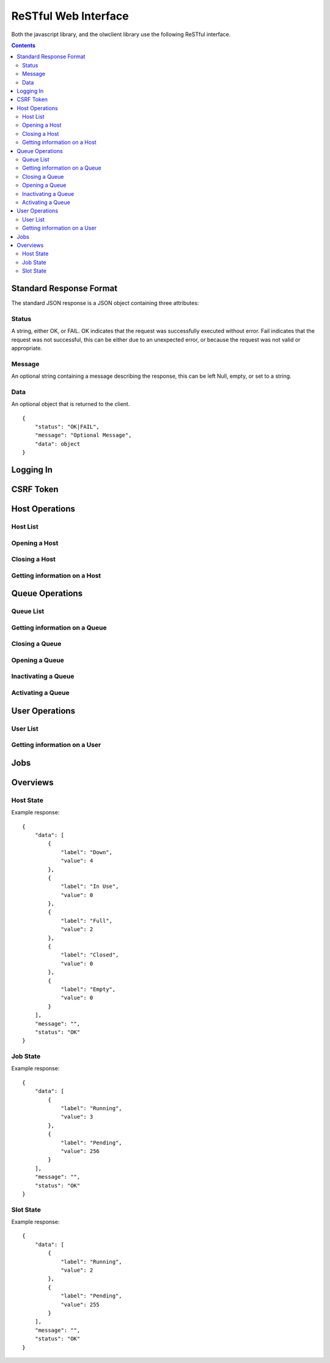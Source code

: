 ReSTful Web Interface
=====================

Both the javascript library, and the olwclient library use the following ReSTful interface.

.. contents::

Standard Response Format
------------------------

The standard JSON response is a JSON object containing three attributes:

Status
^^^^^^

A string, either OK, or FAIL.  OK indicates that the request was successfully executed without error.
Fail indicates that the request was not successful, this can be either due to an unexpected error, or
because the request was not valid or appropriate.

Message
^^^^^^^

An optional string containing a message describing the response, this can be left Null, empty, or set
to a string.

Data
^^^^

An optional object that is returned to the client.

::

    {
        "status": "OK|FAIL",
        "message": "Optional Message",
        "data": object
    }

Logging In
----------

.. http:post:: accounts/ajax_login

    Logs in an ajax client by allowing the client to upload the username/password combination.

    .. todo: Check if this is a REALLY BAD IDEA?!?!?

    The username password combo should be JSON serialized and sent as the POST data.

    Example POST data::

        {
            "password": "topsecret",
            "username": "bob"
        }


    On success, returns a JSON serialized response with no data, and the message set to "User logged in"

    Example Success Response::

        {
            "data": null,
            "message": "User logged in",
            "status": "OK"
        }

    On failure to authenticate, returns HTTP Error 403 not authenticated, the reason for the failure is specified
    in the message.

    Example Failure Response::

        {
            "data": null,
            "message": "Invalid username or password",
            "status": "FAIL"
        }

    :statuscode 200: no error
    :statuscode 403: Unable to authenticate user

CSRF Token
----------

.. http:get:: get_token

    The CSRF token is required to be sent to the server whenever the client uses a HTTP POST request.
    See: `Django CSRF Guide <https://docs.djangoproject.com/en/dev/ref/contrib/csrf/>`_

    Returns a JSON serialized dictionary containing a single item, called cookie, the value of which
    is set to the CSRF token.

    Example response::

        {
            "data": {
                "cookie": "Ca7mCejV7LKu1LN13bGtSaKZqCtHYGTp"
            },
            "message": "",
            "status": "OK"
        }

Host Operations
---------------

Host List
^^^^^^^^^

.. http:get:: hosts/

Opening a Host
^^^^^^^^^^^^^^

.. http:get:: hosts/(?P<host_name>.+?)/open

Closing a Host
^^^^^^^^^^^^^^

.. http:get:: hosts/(?P<host_name>.+?)/close

Getting information on a Host
^^^^^^^^^^^^^^^^^^^^^^^^^^^^^

.. http:get:: hosts/(.+?)

Queue Operations
----------------

Queue List
^^^^^^^^^^

.. http:get:: queues/

Getting information on a Queue
^^^^^^^^^^^^^^^^^^^^^^^^^^^^^^

.. http:get:: queues/(.+?)

Closing a Queue
^^^^^^^^^^^^^^^

.. http:get:: queues/(?P<queue_name>.+?)/close

Opening a Queue
^^^^^^^^^^^^^^^

.. http:get:: queues/(?P<queue_name>.+?)/open

Inactivating a Queue
^^^^^^^^^^^^^^^^^^^^

.. http:get:: queues/(?P<queue_name>.+?)/inactivate

Activating a Queue
^^^^^^^^^^^^^^^^^^
.. http:get:: queues/(?P<queue_name>.+?)/activate

User Operations
---------------

User List
^^^^^^^^^

.. http:get:: users/

Getting information on a User
^^^^^^^^^^^^^^^^^^^^^^^^^^^^^

.. http:get:: users/(.+?)

Jobs
----

.. http:get:: jobs/(?P<job_id>\d+)/$', 'openlavaweb.views.get_job_list', name="olw_job_list"),

.. http:get:: jobs/$', 'openlavaweb.views.get_job_list', name="olw_job_list"),

.. http:post:: job/submit

.. http:post:: job/submit/(?P<form_class>.+)

.. http:get:: job/(\d+)/(\d+)

.. http:get:: job/(\d+)/(\d+)/output

.. http:get:: job/(\d+)/(\d+)/error

.. http:get:: job/(\d+)/(\d+)/kill

.. http:get:: job/(\d+)/(\d+)/suspend

.. http:get:: job/(\d+)/(\d+)/resume

.. http:get:: job/(\d+)/(\d+)/requeue

Overviews
---------

Host State
^^^^^^^^^^

.. http:get:: overview/hosts

Example response::

    {
        "data": [
            {
                "label": "Down",
                "value": 4
            },
            {
                "label": "In Use",
                "value": 0
            },
            {
                "label": "Full",
                "value": 2
            },
            {
                "label": "Closed",
                "value": 0
            },
            {
                "label": "Empty",
                "value": 0
            }
        ],
        "message": "",
        "status": "OK"
    }

Job State
^^^^^^^^^

.. http:get:: overview/jobs


Example response::

    {
        "data": [
            {
                "label": "Running",
                "value": 3
            },
            {
                "label": "Pending",
                "value": 256
            }
        ],
        "message": "",
        "status": "OK"
    }

Slot State
^^^^^^^^^^

.. http:get:: overview/slots

Example response::

    {
        "data": [
            {
                "label": "Running",
                "value": 2
            },
            {
                "label": "Pending",
                "value": 255
            }
        ],
        "message": "",
        "status": "OK"
    }

